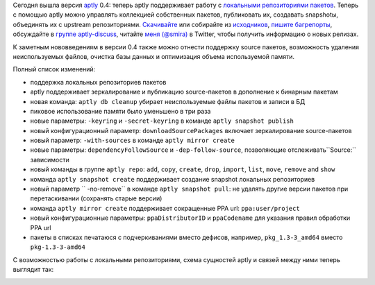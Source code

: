 .. link:
.. description:
.. tags: aptly, devops
.. date: 2014/03/11 16:14:03
.. title: aptly 0.4
.. slug: aptly-04

Сегодня вышла версия `aptly <http://www.aptly.info/>`_ 0.4: теперь aptly поддерживает работу с
`локальными репозиториями пакетов <http://www.aptly.info/#aptly-repo>`_. Теперь с помощью aptly можно
управлять коллекцией собственных пакетов, публиковать их, создавать snapshotы, объединять их с upstream
репозиториями.
`Скачивайте <http://www.aptly.info/#download>`_ или собирайте из `исходников <https://github.com/smira/aptly>`_,
`пишите багрепорты <https://github.com/smira/aplty/issues>`_, обсуждайте в
`группе aptly-discuss <https://groups.google.com/forum/#!forum/aptly-discuss>`_, читайте `меня (@smira) <https://twitter.com/smira/>`_
в Twitter, чтобы получить информацию о новых релизах.

К заметным нововведениям в версии 0.4 также можно отнести поддержку source пакетов, возможность удаления неиспользуемых
файлов, очистка базы данных и оптимизация объема используемой памяти.

Полный список изменений:

* поддержка локальных репозиториев пакетов
* aptly поддерживает зеркалирование и публикацию source-пакетов в дополнение к бинарным пакетам
* новая команда: ``aptly db cleanup`` убирает неиспользуемые файлы пакетов и записи в БД
* пиковое использование памяти было уменьшено в три раза
* новые параметры: ``-keyring`` и ``-secret-keyring`` в команде ``aptly snapshot publish``
* новый конфигурационный параметр: ``downloadSourcePackages`` включает зеркалирование source-пакетов
* новый параметр: ``-with-sources`` в команде ``aptly mirror create``
* новые параметры: ``dependencyFollowSource``  и ``-dep-follow-source``, позволяющие отслеживать``Source:`` зависимости
* новый команды в группе ``aptly repo``: ``add``, ``copy``, ``create``, ``drop``, ``import``, ``list``, ``move``, ``remove`` and ``show``
* команда ``aptly snapshot create`` поддерживает создание snapshot локальных репозиториев
* новый параметр `` -no-remove`` в команде ``aptly snapshot pull``: не удалять другие версии пакетов при перетаскивании
  (сохранять старые версии)
* команда ``aptly mirror create`` поддерживает сокращенные PPA url: ``ppa:user/project``
* новый конфигурационные параметры: ``ppaDistributorID`` и ``ppaCodename`` для указания правил обработки PPA url
* пакеты в списках печатаюся с подчеркиваниями вместо дефисов, например, ``pkg_1.3-3_amd64`` вместо ``pkg-1.3-3-amd64``

С возможностью работы с локальными репозиториями, схема сущностей aptly и связей между ними теперь выглядит так:

.. image:: /galleries/schema.png
    :alt: aptly schema